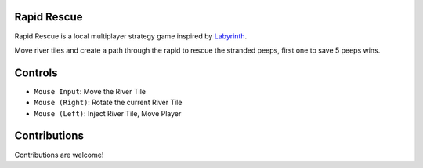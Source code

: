 Rapid Rescue
============

Rapid Rescue is a local multiplayer strategy game inspired by `Labyrinth <https://en.wikipedia.org/wiki/Labyrinth_(board_game)>`_.

Move river tiles and create a path through the rapid to rescue the stranded peeps, first one to save 5 peeps wins.


.. image:: Images/input.gif
   :width: 600
   :alt: Gameplay Input example
   
Controls
========
- ``Mouse Input``: Move the River Tile
- ``Mouse (Right)``: Rotate the current River Tile
- ``Mouse (Left)``: Inject River Tile, Move Player
   
Contributions
=============

Contributions are welcome!



